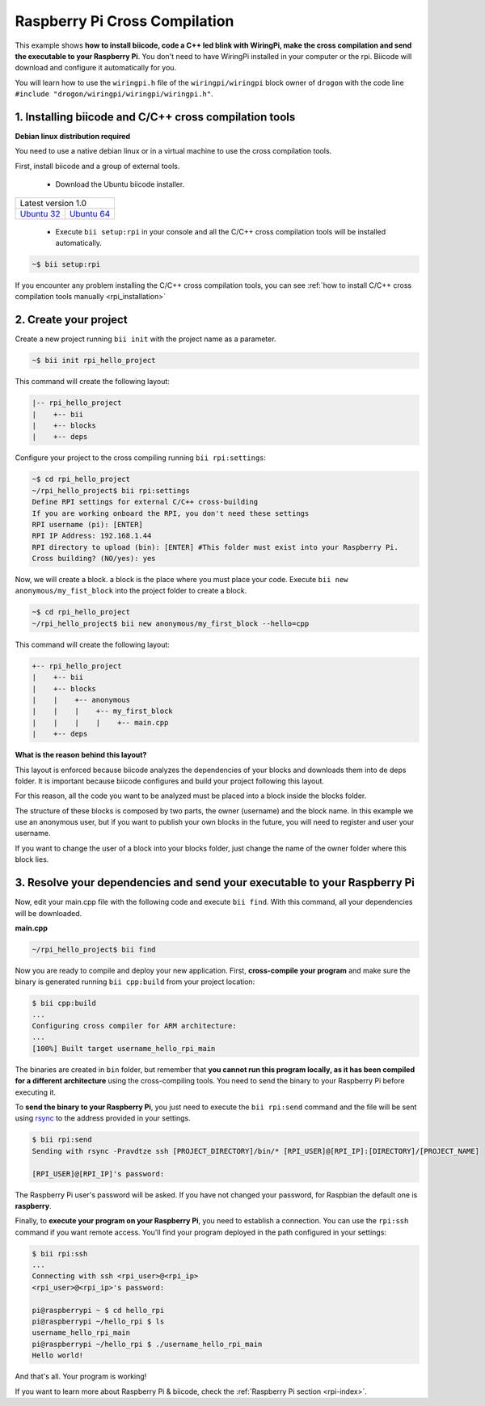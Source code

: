 .. _rpi_getting_started:

Raspberry Pi Cross Compilation 
==============================

This example shows **how to install biicode, code a C++ led blink with WiringPi, make the cross compilation and send the executable to your Raspberry Pi**. You don't need to have WiringPi installed in your computer or the rpi. Biicode will download and configure it automatically for you.

You will learn how to use the ``wiringpi.h`` file of the ``wiringpi/wiringpi`` block owner of ``drogon`` with the code line ``#include "drogon/wiringpi/wiringpi/wiringpi.h"``.

1. Installing biicode and C/C++ cross compilation tools
-------------------------------------------------------

.. container:: infonote

    **Debian linux distribution required**

    You need to use a native debian linux or in a virtual machine to use the cross compilation tools.

First, install biicode and a group of external tools.

   - Download the Ubuntu biicode installer.

+---------------------------------------------------------------------------------------------------------+
|Latest version 1.0                                                                                       |
+----------------------------------------------------+----------------------------------------------------+
|`Ubuntu 32 <https://www.biicode.com/downloads>`_    |`Ubuntu 64 <https://www.biicode.com/downloads>`_    |
+----------------------------------------------------+----------------------------------------------------+

   - Execute ``bii setup:rpi`` in your console and all the C/C++ cross compilation tools will be installed automatically.

.. code-block:: bash

   ~$ bii setup:rpi

.. container:: infonote

    If you encounter any problem installing the C/C++ cross compilation tools, you can see :ref:`how to install C/C++ cross compilation tools manually <rpi_installation>`

2. Create your project
----------------------

Create a new project running ``bii init`` with the project name as a parameter.

.. code-block:: bash

   ~$ bii init rpi_hello_project

This command will create the following layout:

.. code-block:: text

   |-- rpi_hello_project
   |    +-- bii
   |    +-- blocks
   |    +-- deps


Configure your project to the cross compiling running ``bii rpi:settings``:

.. code-block:: bash

   ~$ cd rpi_hello_project
   ~/rpi_hello_project$ bii rpi:settings
   Define RPI settings for external C/C++ cross-building
   If you are working onboard the RPI, you don't need these settings
   RPI username (pi): [ENTER]
   RPI IP Address: 192.168.1.44
   RPI directory to upload (bin): [ENTER] #This folder must exist into your Raspberry Pi.
   Cross building? (NO/yes): yes

Now, we will create a block. a block is the place where you must place your code. Execute ``bii new anonymous/my_fist_block`` into the project folder to create a block.

.. code-block:: bash

   ~$ cd rpi_hello_project
   ~/rpi_hello_project$ bii new anonymous/my_first_block --hello=cpp

This command will create the following layout:

.. code-block:: text

   +-- rpi_hello_project
   |    +-- bii
   |    +-- blocks
   |    |    +-- anonymous
   |    |    |    +-- my_first_block
   |    |    |    |    +-- main.cpp
   |    +-- deps

.. container:: infonote

    **What is the reason behind this layout?**

    This layout is enforced because biicode analyzes the dependencies of your blocks and downloads them into de deps folder. It is important because biicode configures and build your project following this layout.

    For this reason, all the code you want to be analyzed must be placed into a block inside the blocks folder.

    The structure of these blocks is composed by two parts, the owner (username) and the block name. In this example we use an anonymous user, but if you want to publish your own blocks in the future, you will need to register and user your username.

    If you want to change the user of a block into your blocks folder, just change the name of the owner folder where this block lies.


3. Resolve your dependencies and send your executable to your Raspberry Pi
--------------------------------------------------------------------------

Now, edit your main.cpp file with the following code and execute ``bii find``. With this command, all your dependencies will be downloaded.

**main.cpp**

.. code-block:: cpp
   :emphasize-lines: 1

   #include "drogon/wiringpi/wiringpi/wiringpi.h"
   #define LED 0
   int main (void){
       wiringPiSetup () ;
       pinMode (LED, OUTPUT) ;
       digitalWrite (LED, HIGH) ; // On
   }

.. code-block:: bash

   ~/rpi_hello_project$ bii find

Now you are ready to compile and deploy your new application. First, **cross-compile your program** and make sure the binary is generated running ``bii cpp:build`` from your project location:

.. code-block:: bash

	$ bii cpp:build
	...
	Configuring cross compiler for ARM architecture:
	...
	[100%] Built target username_hello_rpi_main

The binaries are created in ``bin`` folder, but remember that **you cannot run this program locally, as it has been compiled for a different architecture** using the cross-compiling tools. You need to send the binary to your Raspberry Pi before executing it.

To **send the binary to your Raspberry Pi**, you just need to execute the ``bii rpi:send`` command and the file will be sent using `rsync <http://en.wikipedia.org/wiki/Rsync>`_ to the address provided in your settings.

.. code-block:: bash

	$ bii rpi:send
	Sending with rsync -Pravdtze ssh [PROJECT_DIRECTORY]/bin/* [RPI_USER]@[RPI_IP]:[DIRECTORY]/[PROJECT_NAME]

	[RPI_USER]@[RPI_IP]'s password:

The Raspberry Pi user's password will be asked. If you have not changed your password, for Raspbian the default one is **raspberry**.

Finally, to **execute your program on your Raspberry Pi**, you need to establish a connection. You can use the ``rpi:ssh`` command if you want remote access. You'll find your program deployed in the path configured in your settings:

.. code-block:: bash

	$ bii rpi:ssh
	...
	Connecting with ssh <rpi_user>@<rpi_ip>
	<rpi_user>@<rpi_ip>'s password:

	pi@raspberrypi ~ $ cd hello_rpi
	pi@raspberrypi ~/hello_rpi $ ls
	username_hello_rpi_main
	pi@raspberrypi ~/hello_rpi $ ./username_hello_rpi_main
	Hello world!

And that's all. Your program is working!

.. container:: todo

    If you want to learn more about Raspberry Pi & biicode, check the :ref:`Raspberry Pi section <rpi-index>`.
